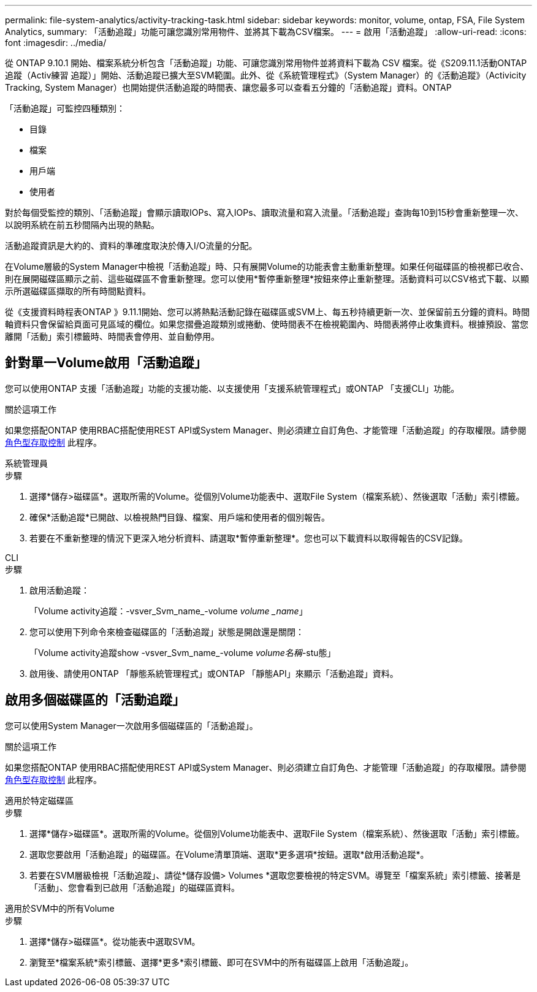 ---
permalink: file-system-analytics/activity-tracking-task.html 
sidebar: sidebar 
keywords: monitor, volume, ontap, FSA, File System Analytics, 
summary: 「活動追蹤」功能可讓您識別常用物件、並將其下載為CSV檔案。 
---
= 啟用「活動追蹤」
:allow-uri-read: 
:icons: font
:imagesdir: ../media/


[role="lead"]
從 ONTAP 9.10.1 開始、檔案系統分析包含「活動追蹤」功能、可讓您識別常用物件並將資料下載為 CSV 檔案。從《S209.11.1活動ONTAP 追蹤（Activ練習 追蹤）」開始、活動追蹤已擴大至SVM範圍。此外、從《系統管理程式》（System Manager）的《活動追蹤》（Activicity Tracking, System Manager）也開始提供活動追蹤的時間表、讓您最多可以查看五分鐘的「活動追蹤」資料。ONTAP

「活動追蹤」可監控四種類別：

* 目錄
* 檔案
* 用戶端
* 使用者


對於每個受監控的類別、「活動追蹤」會顯示讀取IOPs、寫入IOPs、讀取流量和寫入流量。「活動追蹤」查詢每10到15秒會重新整理一次、以說明系統在前五秒間隔內出現的熱點。

活動追蹤資訊是大約的、資料的準確度取決於傳入I/O流量的分配。

在Volume層級的System Manager中檢視「活動追蹤」時、只有展開Volume的功能表會主動重新整理。如果任何磁碟區的檢視都已收合、則在展開磁碟區顯示之前、這些磁碟區不會重新整理。您可以使用*暫停重新整理*按鈕來停止重新整理。活動資料可以CSV格式下載、以顯示所選磁碟區擷取的所有時間點資料。

從《支援資料時程表ONTAP 》9.11.1開始、您可以將熱點活動記錄在磁碟區或SVM上、每五秒持續更新一次、並保留前五分鐘的資料。時間軸資料只會保留給頁面可見區域的欄位。如果您摺疊追蹤類別或捲動、使時間表不在檢視範圍內、時間表將停止收集資料。根據預設、當您離開「活動」索引標籤時、時間表會停用、並自動停用。



== 針對單一Volume啟用「活動追蹤」

您可以使用ONTAP 支援「活動追蹤」功能的支援功能、以支援使用「支援系統管理程式」或ONTAP 「支援CLI」功能。

.關於這項工作
如果您搭配ONTAP 使用RBAC搭配使用REST API或System Manager、則必須建立自訂角色、才能管理「活動追蹤」的存取權限。請參閱 xref:role-based-access-control-task.html[角色型存取控制] 此程序。

[role="tabbed-block"]
====
.系統管理員
--
.步驟
. 選擇*儲存>磁碟區*。選取所需的Volume。從個別Volume功能表中、選取File System（檔案系統）、然後選取「活動」索引標籤。
. 確保*活動追蹤*已開啟、以檢視熱門目錄、檔案、用戶端和使用者的個別報告。
. 若要在不重新整理的情況下更深入地分析資料、請選取*暫停重新整理*。您也可以下載資料以取得報告的CSV記錄。


--
.CLI
--
.步驟
. 啟用活動追蹤：
+
「Volume activity追蹤：-vsver_Svm_name_-volume _volume _name_」

. 您可以使用下列命令來檢查磁碟區的「活動追蹤」狀態是開啟還是關閉：
+
「Volume activity追蹤show -vsver_Svm_name_-volume _volume名稱_-stu態」

. 啟用後、請使用ONTAP 「靜態系統管理程式」或ONTAP 「靜態API」來顯示「活動追蹤」資料。


--
====


== 啟用多個磁碟區的「活動追蹤」

您可以使用System Manager一次啟用多個磁碟區的「活動追蹤」。

.關於這項工作
如果您搭配ONTAP 使用RBAC搭配使用REST API或System Manager、則必須建立自訂角色、才能管理「活動追蹤」的存取權限。請參閱 xref:role-based-access-control-task.html[角色型存取控制] 此程序。

[role="tabbed-block"]
====
.適用於特定磁碟區
--
.步驟
. 選擇*儲存>磁碟區*。選取所需的Volume。從個別Volume功能表中、選取File System（檔案系統）、然後選取「活動」索引標籤。
. 選取您要啟用「活動追蹤」的磁碟區。在Volume清單頂端、選取*更多選項*按鈕。選取*啟用活動追蹤*。
. 若要在SVM層級檢視「活動追蹤」、請從*儲存設備> Volumes *選取您要檢視的特定SVM。導覽至「檔案系統」索引標籤、接著是「活動」、您會看到已啟用「活動追蹤」的磁碟區資料。


--
.適用於SVM中的所有Volume
--
.步驟
. 選擇*儲存>磁碟區*。從功能表中選取SVM。
. 瀏覽至*檔案系統*索引標籤、選擇*更多*索引標籤、即可在SVM中的所有磁碟區上啟用「活動追蹤」。


--
====